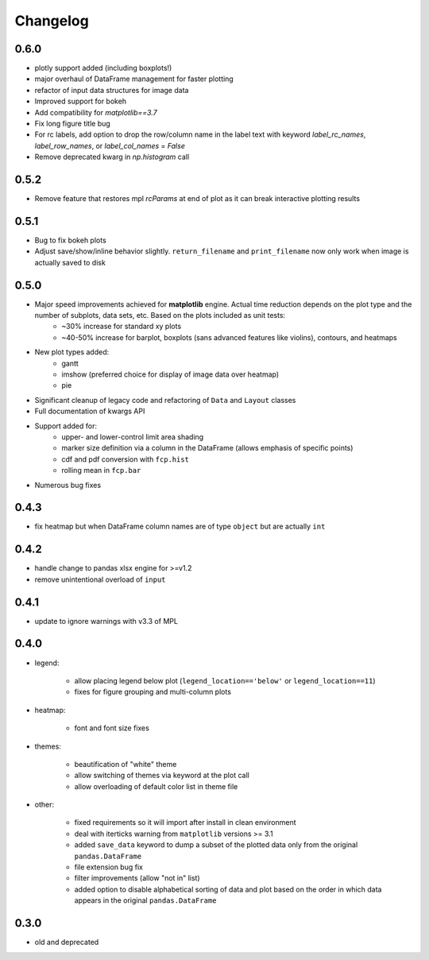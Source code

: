 Changelog
*********

0.6.0
=====
* plotly support added (including boxplots!)
* major overhaul of DataFrame management for faster plotting
* refactor of input data structures for image data
* Improved support for bokeh
* Add compatibility for `matplotlib==3.7`
* Fix long figure title bug
* For rc labels, add option to drop the row/column name in the label text with keyword `label_rc_names`, `label_row_names`, or `label_col_names` = `False`
* Remove deprecated kwarg in `np.histogram` call

0.5.2
=====
* Remove feature that restores mpl `rcParams` at end of plot as it can break interactive plotting results

0.5.1
=====
* Bug to fix bokeh plots
* Adjust save/show/inline behavior slightly.  ``return_filename`` and ``print_filename`` now only work when image is actually saved to disk

0.5.0
=====
* Major speed improvements achieved for **matplotlib** engine.  Actual time reduction depends on the plot type and the number of subplots, data sets, etc. Based on the plots included as unit tests:
    * ~30% increase for standard xy plots
    * ~40-50% increase for barplot, boxplots (sans advanced features like violins), contours, and heatmaps
* New plot types added:
    * gantt
    * imshow (preferred choice for display of image data over heatmap)
    * pie
* Significant cleanup of legacy code and refactoring of ``Data`` and ``Layout`` classes
* Full documentation of kwargs API
* Support added for:
    * upper- and lower-control limit area shading
    * marker size definition via a column in the DataFrame (allows emphasis of specific points)
    * cdf and pdf conversion with ``fcp.hist``
    * rolling mean in ``fcp.bar``
* Numerous bug fixes

0.4.3
=====
* fix heatmap but when DataFrame column names are of type ``object`` but are actually ``int``

0.4.2
=====
* handle change to pandas xlsx engine for >=v1.2
* remove unintentional overload of ``input``

0.4.1
=====
* update to ignore warnings with v3.3 of MPL

0.4.0
=====

* legend:

    * allow placing legend below plot (``legend_location=='below'`` or ``legend_location==11``)

    * fixes for figure grouping and multi-column plots

* heatmap:

    * font and font size fixes

* themes:

    * beautification of "white" theme

    * allow switching of themes via keyword at the plot call

    * allow overloading of default color list in theme file

* other:

    * fixed requirements so it will import after install in clean environment

    * deal with iterticks warning from ``matplotlib`` versions >= 3.1

    * added ``save_data`` keyword to dump a subset of the plotted data only from the original ``pandas.DataFrame``

    * file extension bug fix

    * filter improvements (allow "not in" list)

    * added option to disable alphabetical sorting of data and plot based on the order in which data appears in the original ``pandas.DataFrame``

0.3.0
=====

* old and deprecated